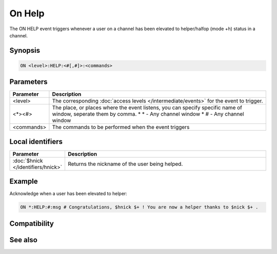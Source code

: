 On Help
=======

The ON HELP event triggers whenever a user on a channel has been elevated to helper/halfop (mode +h) status in a channel.

Synopsis
--------

.. code:: text

    ON <level>:HELP:<#[,#]>:<commands>

Parameters
----------

.. list-table::
    :widths: 15 85
    :header-rows: 1

    * - Parameter
      - Description
    * - <level>
      - The corresponding :doc:`access levels </intermediate/events>` for the event to trigger.
    * - <*><#>
      - The place, or places where the event listens, you can specify specific name of window, seperate them by comma.
        * \* - Any channel window
        * # - Any channel window
    * - <commands>
      - The commands to be performed when the event triggers

Local identifiers
-----------------

.. list-table::
    :widths: 15 85
    :header-rows: 1

    * - Parameter
      - Description
    * - :doc:`$hnick </identifiers/hnick>`
      - Returns the nickname of the user being helped.

Example
-------

Acknowledge when a user has been elevated to helper:

.. code:: text

    ON *:HELP:#:msg # Congratulations, $hnick $+ ! You are now a helper thanks to $nick $+ .

Compatibility
-------------

.. compatibility:: 5.4

See also
--------

.. hlist::
    :columns: 4

    * :doc:`on deop </events/on_deop>`
    * :doc:`on deowner </events/on_deowner>`
    * :doc:`on devoice </events/on_devoice>`
    * :doc:`on op </events/on_op>`
    * :doc:`on owner </events/on_owner>`
    * :doc:`on voice </events/on_voice>`
    * :doc:`/mode </commands/mode>`
    * :doc:`$mode </identifiers/mode>`


